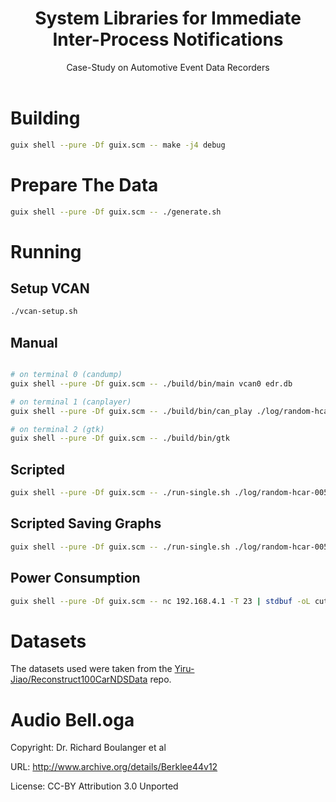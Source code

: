 #+title: System Libraries for Immediate Inter-Process Notifications
#+subtitle: Case-Study on Automotive Event Data Recorders
#+startup: showall

* Building
#+begin_src bash
  guix shell --pure -Df guix.scm -- make -j4 debug
#+end_src

* Prepare The Data
#+begin_src bash
  guix shell --pure -Df guix.scm -- ./generate.sh
#+end_src

* Running
** Setup VCAN
#+begin_src bash
  ./vcan-setup.sh
#+end_src

** Manual
#+begin_src bash

  # on terminal 0 (candump)
  guix shell --pure -Df guix.scm -- ./build/bin/main vcan0 edr.db

  # on terminal 1 (canplayer)
  guix shell --pure -Df guix.scm -- ./build/bin/can_play ./log/random-hcar-005-8328.log vcan0

  # on terminal 2 (gtk)
  guix shell --pure -Df guix.scm -- ./build/bin/gtk
#+end_src

** Scripted
#+begin_src bash
  guix shell --pure -Df guix.scm -- ./run-single.sh ./log/random-hcar-005-8328.log
#+end_src

** Scripted Saving Graphs
#+begin_src bash
  guix shell --pure -Df guix.scm -- ./run-single.sh ./log/random-hcar-005-8328.log --save --metrics
#+end_src

** Power Consumption
#+begin_src bash
  guix shell --pure -Df guix.scm -- nc 192.168.4.1 -T 23 | stdbuf -oL cut -d',' -f3 | cat | ./data/power_plot.py
#+end_src

* Datasets
The datasets used were taken from the [[https://github.com/Yiru-Jiao/Reconstruct100CarNDSData][Yiru-Jiao/Reconstruct100CarNDSData]] repo.

* Audio Bell.oga
Copyright: Dr. Richard Boulanger et al

URL: http://www.archive.org/details/Berklee44v12

License: CC-BY Attribution 3.0 Unported
